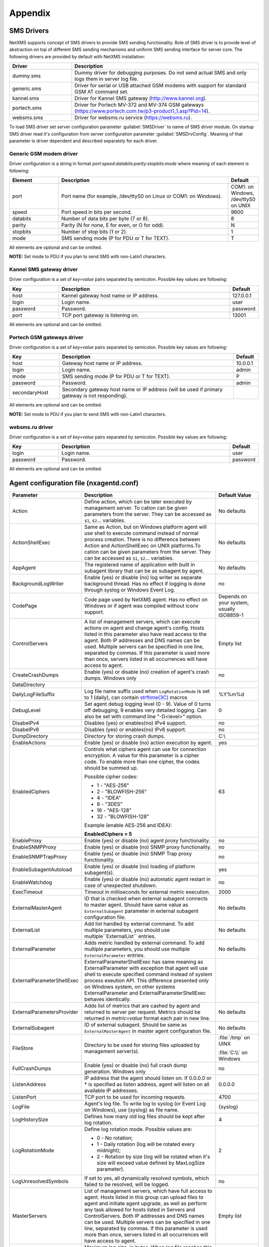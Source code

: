 ########
Appendix
########

.. _sms-drivers:

SMS Drivers
===========
NetXMS supports concept of SMS drivers to provide SMS sending functionality. Role of SMS driver 
is to provide level of abstraction on top of different SMS sending mechanisms and uniform SMS 
sending interface for server core. The following drivers are provided by default with NetXMS installation:

.. list-table::
   :widths: 25 75
   :header-rows: 1

   * - Driver
     - Description
   * - dummy.sms
     - Dummy driver for debugging purposes. Do not send actual SMS and only logs them in server log file.
   * - generic.sms
     - Driver for serial or USB attached GSM modems with support for standard GSM AT command set.
   * - kannel.sms
     - Driver for Kannel SMS gateway (`<http://www.kannel.org>`_).
   * - portech.sms
     - Driver for Portech MV-372 and MV-374 GSM gateways (`<https://www.portech.com.tw/p3-product1_1.asp?Pid=14>`_).
   * - websms.sms
     - Driver for websms.ru service (`<https://websms.ru>`_).

To load SMS driver set server configuration parameter :guilabel:`SMSDriver` to name of SMS driver module. On startup 
SMS driver read it's configuration from server configuration parameter :guilabel:`SMSDrvConfig`. Meaning of that 
parameter is driver dependent and described separately for each driver.

Generic GSM modem driver
------------------------

Driver configuration is a string in format *port*:*speed*:*databits*:*parity*:*stopbits*:*mode* where meaning of each element is following:

.. list-table::
   :widths: 20 70 10
   :header-rows: 1

   * - Element
     - Description
     - Default
   * - port 
     - Port name (for example, /dev/ttyS0 on Linux or COM1: on Windows).
     - COM1: on Windows, /dev/ttyS0 on UNIX
   * - speed    
     - Port speed in bits per second.   
     - 9600
   * - databits 
     - Number of data bits per byte (7 or 8).   
     - 8
   * - parity   
     - Parity (N for none, E for even, or O for odd).   
     - N
   * - stopbits 
     - Number of stop bits (1 or 2).    
     - 1
   * - mode 
     - SMS sending mode (P for PDU or T for TEXT).
     - T

All elements are optional and can be omitted.

**NOTE:** Set mode to PDU if you plan to send SMS with non-Latin1 characters.

Kannel SMS gateway driver
-------------------------

Driver configuration is a set of *key=value* pairs separated by semicolon. Possible key values are following:

.. list-table::
   :widths: 20 70 10
   :header-rows: 1

   * - Key
     - Description
     - Default
   * - host
     - Kannel gateway host name or IP address.
     - 127.0.0.1
   * - login
     - Login name.
     - user
   * - password
     - Password.
     - password
   * - port
     - TCP port gateway is listening on.
     - 13001

All elements are optional and can be omitted.

Portech GSM gateways driver
---------------------------

Driver configuration is a set of *key=value* pairs separated by semicolon. Possible key values are following:

.. list-table::
   :widths: 20 70 10
   :header-rows: 1
   
   * - Key
     - Description
     - Default
   * - host
     - Gateway host name or IP address.
     - 10.0.0.1
   * - login
     - Login name.
     - admin
   * - mode
     - SMS sending mode (P for PDU or T for TEXT).
     - P
   * - password
     - Password.
     - admin
   * - secondaryHost
     - Secondary gateway host name or IP address (will be used if primary gateway is not responding).
     -     

All elements are optional and can be omitted.

**NOTE:** Set mode to PDU if you plan to send SMS with non-Latin1 characters.

websms.ru driver
----------------

Driver configuration is a set of *key=value* pairs separated by semicolon. Possible key values are following:

.. list-table::
   :widths: 20 70 10
   :header-rows: 1
   
   * - Key
     - Description
     - Default
   * - login
     - Login name.
     - user
   * - password
     - Password.
     - password

All elements are optional and can be omitted.



.. _agent_configuration_file:

Agent configuration file (nxagentd.conf)
========================================

.. list-table:: 
   :widths: 15 50 15
   :header-rows: 1

   * - Parameter 
     - Description 
     - Default Value
   * - Action
     - Define action, which can be later executed by management server. To cation can 
       be given parameters from the server. They can be accessed as ``$1``, ``$2``... 
       variables.  
     - No defaults
   * - ActionShellExec
     - Same as Action, but on Windows platform agent will use shell to execute command 
       instead of normal process creation. There is no difference between Action and 
       ActionShellExec on UNIX platforms.To cation can be given parameters from the 
       server. They can be accessed as ``$1``, ``$2``... variables. 
     - No defaults
   * - AppAgent
     - The registered name of application with built in subagent library that can be as subagent by agent. 
     - No defaults
   * - BackgroundLogWriter
     - Enable (yes) or disable (no) log writer as separate background thread. Has no effect if logging is done through syslog or Windows Event Log.
     - no
   * - CodePage
     - Code page used by NetXMS agent. Has no effect on Windows or if agent was compiled without iconv support.
     - Depends on your system, usually ISO8859-1
   * - ControlServers
     - A list of management servers, which can execute actions on agent and change agent's config. Hosts listed in this parameter also have read access to the agent. Both IP addresses and DNS names can be used. Multiple servers can be specified in one line, separated by commas. If this parameter is used more than once, servers listed in all occurrences will have access to agent.
     - Empty list
   * - CreateCrashDumps
     - Enable (yes) or disable (no) creation of agent's crash dumps. Windows only
     - no
   * - DataDirectory
     - 
     - 
   * - DailyLogFileSuffix
     - Log file name suffix used when ``LogRotationMode`` is set to 1 (daily), can contain `strftime(3C) <http://www.unix.com/man-page/opensolaris/3c/strftime/>`_ macros
     - %Y%m%d
   * - DebugLevel
     - Set agent debug logging level (0 - 9).  Value of 0 turns off debugging, 9 enables very detailed logging.  Can also be set with command line "-D<level>" option.
     - 0
   * - DisabeIPv4
     - Disables (yes) or enables(no) IPv4 support.
     - no
   * - DisabeIPv6
     - Disables (yes) or enables(no) IPv6 support.
     - no
   * - DumpDirectory
     - Directory for storing crash dumps.
     - C:\\
   * - EnableActions
     - Enable (yes) or disable (no) action execution by agent.
     - yes
   * - EnabledCiphers
     - Controls what ciphers agent can use for connection encryption. A value for this parameter is a cipher code. To enable more than one cipher, the codes should be summed up.
       
       Possible cipher codes:
         
       - 1  - "AES-256" 
       - 2  - "BLOWFISH-256"
       - 4  - "IDEA"    
       - 8  - "3DES"    
       - 16 - "AES-128"
       - 32 - "BLOWFISH-128"
       
       Example (enable AES-256 and IDEA):
       
       **EnabledCiphers = 5**
     - 63
   * - EnableProxy
     - Enable (yes) or disable (no) agent proxy functionality.
     - no
   * - EnableSNMPProxy
     - Enable (yes) or disable (no) SNMP proxy functionality. 
     - no
   * - EnableSNMPTrapProxy
     - Enable (yes) or disable (no) SNMP Trap proxy functionality.  
     - no
   * - EnableSubagentAutoload
     - Enable (yes) or disable (no) loading of platform subagent(s).
     - yes
   * - EnableWatchdog
     - Enable (yes) or disable (no) automatic agent restart in case of unexpected shutdown.
     - no
   * - ExecTimeout
     - Timeout in milliseconds for external metric execution.
     - 2000
   * - ExternalMasterAgent
     - ID that is checked when external subagent connects to master agent. Should have same value as ``ExternalSubagent`` parameter in external subagent configuration file.  
     - No defaults
   * - ExternalList
     - Add list handled by external command. To add multiple parameters, you should use multiple``ExternalList`` entries.
     - No defaults
   * - ExternalParameter
     - Adds metric handled by external command. To add multiple parameters, you should use multiple ``ExternalParameter`` entries. 
     - No defaults
   * - ExternalParameterShellExec
     - ExternalParameterShellExec has same meaning as ExternalParameter with exception that 
       agent will use shell to execute specified command instead of system process exeution 
       API. This difference presented only on Windows system, on other systems 
       ExternalParameter and ExternalParameterShellExec behaves identically.
     - 
   * - ExternalParametersProvider
     - Adds list of metrics that are cashed by agent and returned to server per request. Metrics should be returned in *metric=value* format each pair in new line. 
     - No defaults
   * - ExternalSubagent
     - ID of external subagent. Should be same as ``ExternalMasterAgent`` in master agent configuration file. 
     - No defaults
   * - FileStore
     - Directory to be used for storing files uploaded by management server(s).
     - :file:`/tmp` on UINX
     
       :file:`C:\\` on Windows
   * - FullCrashDumps
     - Enable (yes) or disable (no) full crash dump generation. Windows only
     - no
   * - ListenAddress
     - IP address that the agent should listen on. If 0.0.0.0 or * is specified as listen address, agent will listen on all available IP addresses.
     - 0.0.0.0
   * - ListenPort
     - TCP port to be used for incoming requests.
     - 4700
   * - LogFile
     - Agent's log file. To write log to syslog (or Event Log on Windows), use {syslog} as file name.
     - {syslog}
   * - LogHistorySize
     - Defines how many old log files should be kept after log rotation.
     - 4
   * - LogRotationMode
     - Define log rotation mode.
       Possible values are:
         
       - 0  - No rotation;
       - 1  - Daily rotation (log will be rotated every midnight);
       - 2  - Rotation by size (log will be rotated when it's size will exceed value defined by MaxLogSize parameter).
       
     - 2
   * - LogUnresolvedSymbols
     - If set to yes, all dynamically resolved symbols, which failed to be resolved, will be logged.
     - no
   * - MasterServers
     - List of management servers, which have full access to agent. Hosts listed in this group can upload files to agent and initiate agent upgrade, as well as perform any task allowed for hosts listed in Servers and ControlServers. Both IP addresses and DNS names can be used. Multiple servers can be specified in one line, separated by commas. If this parameter is used more than once, servers listed in all occurrences will have access to agent.
     - Empty list
   * - MaxLogSize
     - Maximum log size, in bytes. When log file reaches this limit, log rotation occurs. Use 0 to disable log rotation.
     - 16777216
   * - MaxSessions
     - Maximum number of simultaneous communication sessions. Possible value can range from 2 to 1024.
     - 32
   * - PlatformSuffix
     - String to be added as suffix to the value of ``System.PlatformName`` parameter.
     - Empty string
   * - RequireAuthentication
     - If set to yes, a host connected to an agent has to provide correct shared secret before issuing any command.
     - no
   * - RequireEncryption
     - If set to yes, a host connected to an agent will be forced to use encryption, and if encryption is not supported by a remote host, the connection will be dropped. If an agent was compiled without encryption support, this parameter has no effect.
     - no
   * - Servers
     - A list of management servers, which have read access to this agent. Both IP addresses and DNS names can be used. Multiple servers can be specified in one line, separated by commas. If this parameter is used more than once, servers listed in all occurrences will have access to agent.
     - Empty list
   * - SessionIdleTimeout
     - Communication session idle timeout in seconds. If an agent will not receive any command from peer within the specified timeout, session will be closed.
     - 60
   * - SharedSecret
     - Agent's shared secret used for remote peer authentication. If ``RequireAuthentication`` set to no, this parameter has no effect.
     - admin
   * - EncryptedSharedSecret
     - Agent's shared secret used for remote peer authentication, encrypted using "nxencpasswd -a". If ``RequireAuthentication`` set to no, this parameter has no effect.
     - 
   * - SNMPTimeout
     - Timeout in milliseconds for SNMP requests sent by agent
     - 3000
   * - SNMPTrapListenAddress
     - Interface address which should be used by server to listen for incoming SNMP trap connections. Use value 0.0.0.0 or * to use all available interfaces.  
     - *
   * - SNMPTrapPort
     - Port that will be used to listen SNMP traps 
     - 162
   * - StartupDelay
     - Number of seconds that agent should wait on startup before start servicing requests. This parameter can be used to prevent false reports about missing processes or failed services just after monitored system startup.
     - 0
   * - SubAgent
     - Subagent to load. To load multiple subagents, you should use multiple SubAgent parameters. Subagents will be loaded in the same order as they appear in configuration file.
     - No defaults
   * - WaitForProcess
     - If specified, an agent will pause initialization until given process starts.
     - No defaults

.. note::
  All boolean parameters understand "Yes/No", "On/Off" and "True/False" values.

  
.. _server_configuration_file:

Server configuration file (netxmsd.conf)
========================================

.. list-table:: 
  :widths: 15 50 15
  :header-rows: 1
   
  * - Parameter 
    - Description 
    - Default Value
  * - CodePage
    - Code page used by NetXMS server. Has no effect on Windows or if server was compiled without iconv support.
    - Depends on your system, usually ISO8859-1
  * - CreateCrashDumps
    - Control creation of server's crash dumps. Possible values: yes or no. Has effect only on Windows platforms.
    - No
  * - DailyLogFileSuffix
    - Log file name suffix used when ``LogRotationMode`` is set to 1 (daily), can contain `strftime(3C) <http://www.unix.com/man-page/opensolaris/3c/strftime/>`_ macros
    - %Y%m%d
  * - DataDirectory
    - Directory where server looks for compiled MIB files, keep server encryption key, etc.
    - :file:`/var/netxms` or :file:`C:\\NetXMS\\var`
  * - DBDriver
    - Database driver to be used.
    - No default value
  * - DBEncryptedPassword
    - Hashed password, as produced by "nxencpass"
    - none
  * - DBDrvParams
    - Additional driver-specific parameters.
    - Empty string
  * - DBLogin
    - Database user name.
    - netxms
  * - DBName
    - Database name (not used by ODBC driver).
    - netxms_db
  * - DBPassword
    - Database user's password.
    - Empty password
  * - DBSchema
    - Schema name
    - not set
  * - DBServer
    - Database server (ODBC source name for ODBC driver).
    - localhost
  * - DebugLevel
    - Set server debug logging level (0 - 9).  Value of 0 turns off debugging, 9 enables very detailed logging.  Can also be set with command line ``-D <level>`` option.
    - 0
  * - DumpDirectory
    - Directory for storing crash dumps.
    - "/" or "C:\"
  * - FullCrashDumps
    - Write full crash dump instead of minidump (Windows only)
    - no
  * - LibraryDirectory
    - Defines location of library folder where drivers(ndd files) are stored. It's highly recommended not to use this parameter. 
    - 
  * - ListenAddress
    - Interface address which should be used by server to listen for incoming connections. Use value 0.0.0.0 or * to use all available interfaces.
    - 0.0.0.0
  * - LogFailedSQLQueries
    - Control logging of failed SQL queries. Possible values: yes or no.
    - yes
  * - LogFile
    - Server's log file. To write log to syslog (or Event Log on Windows), use {syslog} as file name.
    - {syslog}
  * - LogHistorySize
    - Number rotated files to keep, older will be discarded
    - 4
  * - LogRotationMode
    - Define log rotation mode.
      Possible values are:
         
      - 0  - No rotation;
      - 1  - Daily rotation (log will be rotated every midnight);
      - 2  - Rotation by size (log will be rotated when it's size will exceed value defined by MaxLogSize parameter).
      
    - 2
  * - MaxLogSize
    - Maximum log file size in bytes, used only if ``LogRotationMode`` is set to 2
    - 16777216
  * - Module
    - Additional server module to be loaded at server startup. To load multiple modules, add additional Module parameters.
    - No default value
  * - PerfDataStorageDriver
    - 
    - 
  * - ProcessAffinityMask
    - Sets a processor affinity mask for the netxmsd process (Windows only). A process affinity mask is a bit vector in which each bit represents a logical processor on which the threads of the process are allowed to run. See `this MSDN article <http://msdn.microsoft.com/en-us/library/windows/desktop/ms686223%28v=vs.85%29.aspx>`_ for more details.
    - 0xFFFFFFFF

.. note::
  All boolean parameters understand "Yes/No", "On/Off" and "True/False" values.
  

.. _server_configuration_parameters:

Server configuration parameters
===============================

.. list-table:: 
  :widths: 15 50 15 15
  :header-rows: 1
   
  * - Parameter 
    - Description 
    - Default Value
    - Require Restart
  * - ActiveDiscoveryInterval
    - Interval in seconds between active network discovery polls.
    - 7200
    - Yes
  * - ActiveNetworkDiscovery
    - Enable (1) or disable (0) active network discovery. 
      ***This setting is change by Network Discovery GUI***
    - 0
    - Yes
  * - AgentCommandTimeout
    - Timeout in milliseconds for commands sent to agent. If agent did not respond to command within given number of seconds, command considered as failed.
    - 2000
    - Yes
  * - AgentDefaultSharedSecret
    - 
    - 
    - 
  * - AgentUpgradeWaitTime
    - Maximum wait time in seconds for agent restart after upgrade. If agent cannot be contacted after this time period, upgrade process is considered as failed.
    - 600
    - No
  * - AlarmHistoryRetentionTime
    - A number of days the server keeps an alarm history in the database.
    - 180
    - No
  * - AlarmListDisplayLimit
    - 
    - 
    - 
  * - AllowDirectSMS
    - Allow (1) or disallow (0) sending of SMS via NetXMS server using nxsms utility.
    - 0
    - No
  * - AllowedCiphers
    - A bitmask for encryption algorithms allowed in the server(sum the values to allow multiple algorithms at once): 
        - 1 - AES256 
        - 2 - Blowfish
        - 4 - IDEA
        - 8 - 3DES
        - 16 - AES128  
    - 31
    - Yes
  * - AllowTrapVarbindsConversion
    - 
    - 1
    - Yes
  * - AnonymousFileAccess
    - 
    - 0
    - No
  * - ApplyDCIFromTemplateToDisabledDCI
    - Set to 1 to apply all DCIs from a template to the node, including disabled ones.
    - 0
    - Yes
  * - AuditLogRetentionTime
    - Retention time in days for the records in audit log. All records older than specified will be deleted by housekeeping process.
    - 90
    - No
  * - BeaconHosts
    - Comma-separated list of hosts to be used as beacons for checking NetXMS server network connectivity. Either DNS names or IP addresses can be used. This list is pinged by NetXMS server and if none of the hosts have responded, server considers that connection with network is lost and generates specific event.
    - 
    - Yes
  * - BeaconPollingInterval
    - Interval in milliseconds between beacon hosts polls.
    - 1000
    - Yes
  * - BeaconTimeout
    - Timeout in milliseconds to consider beacon host unreachable.
    - 1000
    - Yes
  * - BlockInactiveUserAccounts
    - 
    - 0
    - No
  * - CapabilityExpirationTime
    - 
    - 604800
    - No
  * - CheckTrustedNodes
    - Enable (1) or disable (0) checking of trusted nodes list for cross-node data collection (using Proxy Node DCI attribute).
    - 1
    - Yes
  * - ClientListenerPort
    - The server port for incoming client connections (such as management console).
    - 4701
    - Yes
  * - ConditionPollingInterval
    - Interval in seconds between polling (re-evaluating) of condition objects.
    - 60
    - Yes
  * - ConfigurationPollingInterval
    - Interval in seconds between configuration polls.
    - 3600
    - Yes
  * - ConnectionPoolBaseSize
    - A number of connections to the database created on the server startup.
    - 5
    - Yes
  * - ConnectionPoolCooldownTime
    - 
    - 300
    - Yes
  * - ConnectionPoolMaxSize
    - A maximum number of connections in the connection pool.
    - 20
    - Yes
  * - DBLockInfo
    - 
    - 
    - 
  * - DBLockPID
    - 
    - 
    - 
  * - DBLockStatus
    - 
    - 
    - 
  * - DataDirectory
    - Directory used by server to store additional data – MIB files, agent packages, etc. 
      
      .. deprecated:: 1.2-M1
    - Windows: :file:`\\var` under installation directory;
    
      UNIX: :file:`/share/netxms` under installation prefix.
    - Yes
  * - DefaultCommunityString
    - System-wide default SNMP community string.
    - public
    - No
  * - DefaultConsoleDateFormat
    - 
    - 
    - 
  * - DefaultConsoleShortTimeFormat
    - 
    - 
    - 
  * - DefaultConsoleTimeFormat
    - 
    - 
    - 
  * - DefaultDciPollingInterval
    - Default polling interval for newly created DCI (in seconds).
    - 60
    - No
  * - DefaultDciRetentionTime
    - Default retention time for newly created DCI (in days).
    - 60
    - No
  * - DefaultEncryptionPolicy
    - Set the default encryption policy for communications with agents: 0 - encryption disabled, 1 - allowed, 2 - preferred, 3 - required.
    - 1
    - Yes
  * - DefaultMapBackgroundColor
    - Default background color for new network map objects (as RGB value).
    - 0xffffff
    - No
  * - DeleteAlarmsOfDeletedObject
    - 
    - 
    - 
  * - DeleteEmptySubnets
    - Enable (1) or disable (0) automatic deletion of subnet objects without any nodes within. When enabled, empty subnets will be deleted by housekeeping process.
    - 1
    - Yes
  * - DeleteEventsOfDeletedObject
    - 
    - 
    - 
  * - DeleteUnreachableNodesPeriod
    - Delete nodes which were unreachable for a number of days specified by this parameter. If this parameter is set to 0 then unreachable nodes will never be deleted.
    - 0
    - Yes
  * - DiscoveryFilter
    - 
    - 
    - No
  * - DiscoveryFilterFlags
    - 3
    - 
    - No
  * - DiscoveryPollingInterval
    - Interval in seconds between passive network discovery polls.
    - 900
    - Yes
  * - EnableAdminInterface
    - 
    - 1
    - Yes
  * - EnableAgentRegistration
    - Enable (1) or disable (0) agents self-registration.
    - 1
    - No
  * - EnableAuditLog
    - Enable (1) or disable (0) audit log.
    - 1
    - Yes
  * - EnableCheckPointSNMP 
    - 
    -  
    - 
  * - EnableEventStormDetection 
    - 
    - 0 
    - Yes
  * - EnableISCListener 
    - Enable (1) or disable (0) Inter-Server Communications Listener. 
    - 0 
    - Yes
  * - EnableObjectTransactions 
    - 
    -  
    - 
  * - EnableMultipleDBConnections 
    - Enable (1) or disable (0) multiple database connections from the NetXMS server. This setting has no effect on SQLite databases. 
    - 1 
    - Yes
  * - EnableNXSLContainerFunctions 
    - Enable (1) or disable (0) server-side NXSL functions for container management (such as [[NXSL:CreateContainer|CreateContainer]], [[NXSL:RemoveContainer|RemoveContainer]], [[NXSL:BindObject|BindObject]], [[NXSL:UnbindObject|UnbindObject]]). 
    - 0 
    - Yes
  * - EnableSNMPTraps 
    - Enable (1) or disable (0) SNMP trap processing. A dedicated thread will be created if set to 1. 
    - 1 
    - Yes
  * - EnableSyslogDaemon 
    - Enable (1) or disable (0) receiving of syslog messages. 
    - 0 
    - Yes
  * - EnableTimedAlarmAck 
    - 
    -  
    - 
  * - EnableXMPPConnector 
    - 
    -  
    - 
  * - EnableZoning 
    - Enable (1) or disable (0) zoning support. 
    - 0 
    - Yes
  * - EscapeLocalCommands
    - 
    - 
    - 
  * - EventLogRetentionTime 
    - 
    - 90 
    - No
  * - EventStormDuration 
    - 
    - 15 
    - Yes
  * - EventStormEventsPerSecond 
    - 
    - 100 
    - Yes
  * - ExtendedLogQueryAccessControl 
    - Enable (1) or disable (0) extended access control in log queries. When enabled, server will check user's access to objects and only select those log records where user has read access to related object. Please note that enabling this option can cause slow and inefficient SQL queries depending on number of objects and actual access right assignment. 
    - 0 
    - No 
  * - ExternalAuditFacility 
    - Syslog facility to be used in audit log records sent to external server. 
    - 13 
    - Yes
  * - ExternalAuditPort 
    - UDP port of external syslog server to send audit records to. 
    - 514 
    - Yes
  * - ExternalAuditServer 
    - External syslog server to send audit records to. If set to ''none'', external audit logging is disabled. 
    - none 
    - Yes
  * - ExternalAuditSeverity 
    - Syslog severity to be used in audit log records sent to external server. 
    - 5 
    - Yes
  * - ExternalAuditTag 
    - Syslog tag to be used in audit log records sent to external server. 
    - netxmsd-audit 
    - Yes
  * - FirstFreeObjectId
    - 
    - 
    - 
  * - FixedStatusValue 
    - 
    - 0 
    - Yes
  * - HelpDeskLink
    - 
    - 
    - 
  * - HouseKeepingInterval 
    - Interval of housekeeper'a running (in seconds). Housekeeper deletes old log lines, old DCI data, cleans removed objects and does VACUUM for PostgreSQL. 
    - 3600 
    - Yes
  * - IcmpPingSize 
    - Size of ICMP packets (in bytes, excluding IP header size) used for status polls. 
    - 46 
    - Yes
  * - IcmpPingTimeout 
    - Timeout for ICMP ping used for status polls (in milliseconds). 
    - 1500 
    - Yes
  * - InternalCA 
    - Enable (1) or disable (0) internal certificate authority. 
    - 0 
    - Yes
  * - IntruderLockoutThreshold 
    - 
    - 0 
    - No
  * - IntruderLockoutTime 
    - 
    - 30 
    - No
  * - JobHistoryRetentionTime 
    - 
    - 90 
    - No
  * - KeepAliveInterval 
    - Interval in seconds between sending keep alive packets to connected clients.
    - 60 
    - Yes
  * - LdapGroupClass
    - 
    - 
    - 
  * - LdapConnectionString
    - 
    - 
    - 
  * - LdapMappingDescription
    - 
    - 
    - 
  * - LdapMappingFullName
    - 
    - 
    - 
  * - LdapMappingName
    - 
    - 
    - 
  * - LdapPageSize
    - 
    - 
    - 
  * - LdapSearchBase
    - 
    - 
    - 
  * - LdapSearchFilter
    - 
    - 
    - 
  * - LdapSyncInterval
    - 
    - 
    - 
  * - LdapSyncUser
    - 
    - 
    - 
  * - LdapSyncUserPassword
    - 
    - 
    - 
  * - LdapUserClass
    - 
    - 
    - 
  * - LdapUserDeleteAction
    - 
    - 
    - 
  * - LockTimeout 
    - ''Unused?'' 
    - 60000 
    - Yes
  * - LogAllSNMPTraps 
    - 
    - 0 
    - Yes
  * - MailEncoding 
    - Encoding for mails generated by NetXMS server. 
    - iso-8859-1 
    - No
  * - MailBase64Subjects 
    - Encode email subjects using base64. Encoding enabled if non-zero 
    - 0 
    - No
  * - MaxActiveUploadJobs 
    - 
    - 10 
    - Yes
  * - MinPasswordLength 
    - Default minimum password length for a NetXMS user. The default applied only if per-user setting is not defined. 
    - 0 
    - No
  * - MinViewRefreshInterval
    - 
    - 
    - 
  * - MobileDeviceListenerPort 
    - 
    -  
    - 
  * - NumberOfBusinessServicePollers 
    - A number of threads responsible for business service (SLA) monitoring. 
    - 10 
    - Yes
  * - NumberOfConditionPollers 
    - A number of threads responsible for condition polling. 
    - 10 
    - Yes
  * - NumberOfConfigurationPollers 
    - A number of threads responsible for configuration polling. 
    - 10 
    - Yes
  * - NumberOfDatabaseWriters 
    - The number of threads used to perform delayed writes to database. 
    - 1 
    - Yes
  * - NumberOfDataCollectors 
    - The number of threads used for data collection. 
    - 25 
    - Yes
  * - NumberOfDiscoveryPollers 
    - A number of threads responsible for network discovery polling. 
    - 1 
    - Yes
  * - NumberOfRoutingTablePollers 
    - The number of threads used for polling routing tables on monitored nodes. If you have a really large number of monitored nodes (more than 1000), or if you have decreased routing table update interval, you may need to increase this parameter. 
    - 10 
    - Yes
  * - NumberOfStatusPollers 
    - The number of threads used for status polling. Since accurate status polling is sensitive for normal system operation, it is highly recommended to have this parameter set to approximately 1/10 of the number of monitored nodes. 
    - 25 
    - Yes
  * - NumberOfTopologyPollers 
    - The number of threads used for collecting network topology information. 
    - 10 
    - Yes
  * - NumberOfTopologyTablePollers
    - 
    - 
    - 
  * - NumberOfUpgradeThreads 
    - The number of threads used to perform agent upgrades (i.e. maximum number of parallel upgrades). 
    - 10 
    - No
  * - PasswordComplexity 
    - Set of flags to enforce password complexity (see [[UM::User_Management#Password_Policy|Password Policy]] for more details). 
    - 0 
    - No
  * - PasswordExpiration 
    - Password expiration time in days. If set to 0, password expiration is disabled. 
    - 0 
    - No
  * - PasswordHistoryLength 
    - Number of previous passwords to keep. Users are not allowed to set password if it matches one from previous passwords list. 
    - 0 
    - No
  * - PollCountForStatusChange 
    - The number of consecutive unsuccessful polls required to declare interface as down. 
    - 1 
    - Yes
  * - ProcessTrapsFromUnmanagedNodes 
    - Enable (1) or disable (0) processing of SNMP traps received from node which is in unmanaged state. 
    - 0 
    - Yes
  * - RADIUSNumRetries 
    - The number of retries for RADIUS authentication. 
    - 5 
    - No
  * - RADIUSPort 
    - Port number used for connection to primary RADIUS server. 
    - 1645 
    - No
  * - RADIUSSecondaryPort 
    - Port number used for connection to secondary RADIUS server. 
    - 1645 
    - No
  * - RADIUSSecondarySecret 
    - Shared secret used for communication with secondary RADIUS server. 
    - netxms 
    - No
  * - RADIUSSecondaryServer 
    - Host name or IP address of secondary RADIUS server. 
    - none 
    - No
  * - RADIUSSecret 
    - Shared secret used for communication with primary RADIUS server. 
    - netxms 
    - No
  * - RADIUSServer 
    - Host name or IP address of primary RADIUS server. 
    - none 
    - No
  * - RADIUSTimeout 
    - Timeout in seconds for requests to RADIUS server 
    - 3 
    - No
  * - ReceiveForwardedEvents 
    - Enable (1) or disable (0) reception of events forwarded by another NetXMS server. Please note that for external event reception ISC listener should be enabled as well. 
    - 0 
    - No
  * - ResolveDNSToIPOnStatusPoll
    - 
    - 
    - 
  * - ResolveNodeNames 
    - 
    - 1 
    - No
  * - RoutingTableUpdateInterval 
    - Interval in seconds between reading routing table from node. 
    - 300 
    - Yes
  * - RunNetworkDiscovery 
    - Enable (1) or disable (0) automatic network discovery process.
      ***This setting is change by Network Discovery GUI*** 
    - 0 
    - Yes
  * - ServerID
    - 
    - 
    - 
  * - SMSDriver 
    - Mobile phone driver to be used for sending SMS. 
    - <none> 
    - Yes
  * - SMSDrvConfig 
    - SMS driver parameters. For ''generic'' driver, it should be the name of COM port device. 
    - 
    - Yes
  * - SMTPFromAddr 
    - An address used for sending mail from. 
    - netxms@localhost
    - No
  * - SMTPFromName 
    - A name used for sending mail. 
    - NetXMS Server 
    - No
  * - SMTPPort 
    - TCP port for SMTP server. 
    - 25 
    - No
  * - SMTPRetryCount 
    - Number of retries for sending mail. 
    - 1 
    - No
  * - SMTPServer 
    - An SMTP server used for sending mail. 
    - localhost 
    - No
  * - SNMPRequestTimeout 
    - Timeout in milliseconds for SNMP requests sent by NetXMS server. 
    - 2000 
    - Yes
  * - SNMPTrapLogRetentionTime
    - 
    - 
    - 
  * - SNMPTrapPort
    - 
    - 
    - 
  * - SlmPollingInterval 
    - Interval in seconds between business service polls. 
    - 60 
    - Yes
  * - StatusCalculationAlgorithm 
    - 
    - 1 
    - Yes
  * - StatusPollingInterval 
    - Interval in seconds between status polls. 
    - 60 
    - Yes
  * - StatusPropagationAlgorithm
    - Algorithm for status propagation (how object's status affects its child object statuses). Possible values are: 
        - 0 - Default
        - 1 - Unchanged
        - 2 - Fixed
        - 3 - Relative
        - 4 - Translated
    - 1
    - Yes
  * - StatusShift
    - 
    - 0
    - Yes
  * - StatusSingleThreshold
    - 
    - 75
    - Yes
  * - StatusThresholds
    - 
    - 503C2814
    - Yes
  * - StatusTranslation
    - 
    - 01020304
    - Yes
  * - StrictAlarmStatusFlow
    - 
    - 
    - 
  * - SyncInterval
    - Interval in seconds between writing object changes to the database.
    - 60
    - Yes
  * - SyncNodeNamesWithDNS
    - Enable (1) or disable (0) synchronization of node names with DNS on each configuration poll.
    - 0
    - No
  * - SyslogListenPort
    - UDP port used by built-in syslog server.
    - 514
    - Yes
  * - SyslogNodeMatchingPolicy
    - Node matching policy for built-in syslog daemon. Possible values are:
        - 0 - syslog message source IP address then hostname
        - 1 - hostname then syslog message source IP address
    - 0
    - Yes
  * - SyslogRetentionTime
    - Retention time in days for records in syslog. All records older than specified will be deleted by housekeeping process.
    - 90
    - No
  * - ThresholdRepeatInterval
    - System-wide interval in seconds for resending threshold violation events. Value of 0 disables event resending.
    - 0
    - Yes
  * - TileServerURL
    - 
    - http://tile.openstreetmap.org/
    - No
  * - TopologyDiscoveryRadius
    - 
    - 3
    - No
  * - TopologyExpirationTime
    - 
    - 900
    - No
  * - TopologyPollingInterval
    - 
    - 1800
    - Yes
  * - UseDNSNameForDiscoveredNodes
    - Enable (1) or disable (0) use of DNS name instead of IP address as primary name for newly discovered nodes. If enabled, server will do back resolve of IP address, and then resolve obtained name back to IP address. Only if this IP address will match the original one, DNS name will be used.
    - 0
    - No
  * - UseFQDNForNodeNames
    - Enable (1) or disable (0) use of fully qualified domain names as primary names for newly discovered nodes.
    - 1
    - Yes
  * - UseIfXTable
    - Enable (1) or disable (0) use of SNMP ifXTable instead of ifTable for interface configuration polling.
    - 1
    - No
  * - UseInterfaceAliases
    - Control usage of interface aliases (or descriptions). Possible values are:
        - 0 - Don’t use aliases;
        - 1 - Use aliases instead of names, when possible;
        - 2 - Concatenate alias and name to form interface object name.
        - 3 - Concatenate name and alias to form interface object name.
    - 0
    - No
  * - UseSNMPTrapsForDiscovery
    - 
    - 
    - 
  * - WindowsConsoleUpgradeURL
    - URL pointing to the actual version of NetXMS Console for Windows. Console application will try to download new version from this URL, if it detects that upgrade is needed. You can use %version % macro inside the URL to insert actual server version.
    - http://www.netxms.org/download/netxms-%version%.exe
    - No
  * - XMPPLogin
    - 
    - 
    - 
  * - XMPPPassword
    - 
    - 
    - 
  * - XMPPPort
    - 
    - 
    - 
  * - XMPPServer
    - 
    - 
    - 
    

Bundled Subagents
=================

.. _command_line_tools:

Command line tools
==================

NetXMS provide some additional command line tools. Each tool serves its own purpose.

DB Manager
----------
   
This is tool used to make manipulations with NetXMS database. 
  ::

   Usage: nxdbmgr [<options>] <command>


Valid commands are:

.. list-table:: 
   :widths: 50 150
   
   * - batch <file>
     - Run SQL batch file
   * - check
     - Check database for errors
   * - export <file>
     - Export database to file
   * - get <name> 
     - Get value of server configuration variable
   * - import <file> 
     - Import database from file
   * - init <file>
     - Initialize database
   * - migrate <source>
     - Migrate database from given source
   * - resetadmin
     - Unlock user "admin" and reset password to default ("netxms")
   * - set <name> <value>
     - Set value of server configuration variable
   * - unlock
     - Forced database unlock
   * - upgrade
     - Upgrade database to new version
   
   
Valid options are:

+---------------+--------------------------------------------------------------------+
| -c <config>   |Use alternate configuration file. Default is {search}               |
+---------------+--------------------------------------------------------------------+ 
| -d            |Check collected data (may take very long time).                     |  
+---------------+--------------------------------------------------------------------+
| -D            |Migrate only collected data.                                        |
+---------------+--------------------------------------------------------------------+
| -f            |Force repair - do not ask for confirmation.                         |
+---------------+--------------------------------------------------------------------+
| -h            |Display help and exit.                                              |
+---------------+--------------------------------------------------------------------+
| -I            |MySQL only - specify TYPE=InnoDB for new tables.                    |
+---------------+--------------------------------------------------------------------+
| -M            |MySQL only - specify TYPE=MyISAM for new tables.                    |
+---------------+--------------------------------------------------------------------+
| -N            |Do not replace existing configuration value ("set" command only).   |
+---------------+--------------------------------------------------------------------+  
| -q            |Quiet mode (don't show startup banner).                             |
+---------------+--------------------------------------------------------------------+
| -s            |Skip collected data during migration.                               |
+---------------+--------------------------------------------------------------------+
| -t            |Enable trace mode (show executed SQL queries).                      |
+---------------+--------------------------------------------------------------------+ 
| -v            |Display version and exit.                                           |
+---------------+--------------------------------------------------------------------+
| -X            |Ignore SQL errors when upgrading (USE WITH CAUTION!!!)              |
+---------------+--------------------------------------------------------------------+
   
Database initialization
~~~~~~~~~~~~~~~~~~~~~~~
  ::

   nxdbmgr init initialization.file

Is used to initialize first time database. Database and user should already exist. 
Credentials of connection are taken from server configuration file. 


Database migration
~~~~~~~~~~~~~~~~~~
  ::
 
   nxdbmgr migrate old.configuration.file

Is used to migrate NetXMS database between different database management system from NetXMS 
supported list. 

While migration nxdbmgr should use new configuration file(with new DB credentials) and as 
a parameter should be given the old configuration file. 

In best practises of migration is to do database check with command "nxdbmgr check".


nxaction
--------
   
nxadm
-----
   
   
nxalarm 
-------
   
nxap 
----
   
   
nxappget
--------


.. _nxapush-label:

nxapush
-------
This tool has same usage as nxpush, but it sends data throught local agent. 

When new version of NetXMS is released - version of server protocol is 
changed. Change of version affects on server comunication with other tools 
like nxpush. So after each server update nxpush tool also should be updated. 
In case of usage nxapush - only agent should be updated as this tool uses agent
protocol to send data. 
   
nxdevcfg
--------


.. _nxencpasswd-tools-label:
   
nxencpasswd  
-----------

This tool can be used to encrypt passwords stored 
in server and agent configuration files. 

nxevent  
-------

This tool can be used to push events to NetXMS server. 
   
nxget  
-----

This tool can be used to get agent :term:`Metric` from node. 
   
nxmibc  
------

   
.. _nxpush-label:
   
nxpush
------
nxpush is a tool that allows to push DCI daca from command line.  

There are different options how this tool can be used:
 - with help of this tool data collected with different monitoring system 
   can be pushed also to netxms
 - can be used on nodes where agent can not be installed(not the case for nxapush)
 - can be used on nodes behind NAT with no port forwarding option

Usage: ./nxapush [OPTIONS] [@batch_file] [values]
  
Options:

+--------------+-----------------------------------------------+
|-h            | Display this help message.                    |
+--------------+-----------------------------------------------+
|-o <id>       |Push data on behalf of object with given id.   |
+--------------+-----------------------------------------------+
|-q            |Suppress all messages.                         |
+--------------+-----------------------------------------------+
|-v            |Enable verbose messages. Add twice for debug   |
+--------------+-----------------------------------------------+
|-V            |Display version information.                   |
+--------------+-----------------------------------------------+

Notes:
  * Values should be given in the following format:
    dci=value
    where dci can be specified by it's name
  * Name of batch file cannot contain character = (equality sign)

Examples:
  Push two values:

  .. code-block:: shell

      nxapush PushParam1=1 PushParam2=4

  Push values from file:

  .. code-block:: shell

      nxapush @file

Required server configurations are described there: :ref:`dci-push-parameters-label`
   
nxscript  
--------
   
nxsms  
-----
   
nxsnmpget  
---------

This tool can be used to get :term:`SNMP` :term:`Metric` from node. 
   
nxsnmpset 
---------
   
nxsnmpwalk  
----------
   
nxupload
--------

.. _list-of-supported-metrics:

List of supported metrics
=========================

In this chapter will be described  Agent and OS Subagent provided metrics. 

Agent.AcceptedConnections
-------------------------

Data type: Unsigned Integer

Supported Platforms: Windows, Linux, Solaris, AIX, HP-UX, FreeBSD, NetBSD, OpenBSD, NetWare

Cumulative counter of connections accepted by agent


Agent.AcceptErrors
------------------

Data type: Unsigned Integer

Supported Platforms: Windows, Linux, Solaris, AIX, HP-UX, FreeBSD, NetBSD, OpenBSD, NetWare

Cumulative counter of agent's accept() system call errors


Agent.ActiveConnections
-----------------------

Data type: Unsigned Integer

Supported Platforms: Windows, Linux, Solaris, AIX, HP-UX, FreeBSD, NetBSD, OpenBSD, NetWare

Number of active connections to agent

Agent.AuthenticationFailures
----------------------------

Data type: Unsigned Integer

Supported Platforms: Windows, Linux, Solaris, AIX, HP-UX, FreeBSD, NetBSD, OpenBSD, NetWare

Cumulative counter of failed AUTH commands (due to invalid secret)

Agent.ConfigurationServer
-------------------------

Data type: String

Supported Platforms: Windows, Linux, Solaris, AIX, HP-UX, FreeBSD, NetBSD, OpenBSD, NetWare

Configuration server address set on agent startup. 

Agent.FailedRequests
--------------------

Data type: Unsigned Integer

Supported Platforms: Windows, Linux, Solaris, AIX, HP-UX, FreeBSD, NetBSD, OpenBSD, NetWare

Cumulative counter of requests with errors in processing (others than unsupported parameters)


Agent.GeneratedTraps
--------------------

Data type: Unsigned Integer 64-bit

Supported Platforms: Windows, Linux, Solaris, AIX, HP-UX, FreeBSD, NetBSD, OpenBSD, NetWare

Nuber of traps generated by agent


Agent.IsSubagentLoaded(*)
-------------------------

Data type: Integer

Supported Platforms: Windows, Linux, Solaris, AIX, HP-UX, FreeBSD, NetBSD, OpenBSD, NetWare

Check if given subagent is loaded. 


Agent.LastTrapTime
------------------

Data type: Unsigned Integer 64-bit

Supported Platforms: Windows, Linux, Solaris, AIX, HP-UX, FreeBSD, NetBSD, OpenBSD, NetWare

Timestamp of last generated trap


Agent.ProcessedRequests
-----------------------

Data type: Unsigned Integer

Supported Platforms: Windows, Linux, Solaris, AIX, HP-UX, FreeBSD, NetBSD, OpenBSD, NetWare

Cumulative counter of successfully processed requests


Agent.Registrar
---------------

Data type: String

Supported Platforms: Windows, Linux, Solaris, AIX, HP-UX, FreeBSD, NetBSD, OpenBSD, NetWare

Registrar server address set on agent startup


Agent.RejectedConnections
-------------------------

Data type: Unsigned Integer

Supported Platforms: Windows, Linux, Solaris, AIX, HP-UX, FreeBSD, NetBSD, OpenBSD, NetWare

Cumulative counter of connections rejected due to authentication failure


Agent.SentTraps
---------------

Data type: Unsigned Integer 64-bit

Supported Platforms: Windows, Linux, Solaris, AIX, HP-UX, FreeBSD, NetBSD, OpenBSD, NetWare

Number of traps successfully sent to server


Agent.SourcePackageSupport
--------------------------

Data type: Integer

Supported Platforms: Windows, Linux, Solaris, AIX, HP-UX, FreeBSD, NetBSD, OpenBSD, NetWare

Non-zero if system is capable of building agent from source


Agent.SupportedCiphers
----------------------

Data type: String

Supported Platforms: Windows, Linux, Solaris, AIX, HP-UX, FreeBSD, NetBSD, OpenBSD, NetWare

List of ciphers supported by agent


Agent.TimedOutRequests
----------------------

Data type: Unsigned Integer

Supported Platforms: Windows, Linux, Solaris, AIX, HP-UX, FreeBSD, NetBSD, OpenBSD, NetWare

Cumulative counter of timed out requests


Agent.UnsupportedRequests
-------------------------

Data type: Unsigned Integer

Supported Platforms: Windows, Linux, Solaris, AIX, HP-UX, FreeBSD, NetBSD, OpenBSD, NetWare

Cumulative counter of requests for unsupported parameters


Agent.Uptime
------------

Data type: Unsigned Integer

Supported Platforms: Windows, Linux, Solaris, AIX, HP-UX, FreeBSD, NetBSD, OpenBSD, NetWare

Number of seconds since agentks start


Agent.Version
-------------

Data type: String

Supported Platforms: Windows, Linux, Solaris, AIX, HP-UX, FreeBSD, NetBSD, OpenBSD, NetWare

Agent's version


File.Count(*)
-------------

Data type: Unsigned Integer 

Supported Platforms: Windows, Linux, Solaris, AIX, HP-UX, FreeBSD, NetBSD, OpenBSD, NetWare

Parameters: 
  1. Path is the only mandatory argument. It specifies base directory for search.
  2. Pattern - If pattern is given, only files whose names matched against it will be counted.
  3. Recursive determines if agent should count files in subdirectories. To enable recursion, use values ``1`` or ``true``.

Number of files in directory


File.Hash.CRC32(*)
------------------

Data type: Unsigned Integer

Supported Platforms: Windows, Linux, Solaris, AIX, HP-UX, FreeBSD, NetBSD, OpenBSD, NetWare

Parameters: 
  1. Path - it specifies path to file

CRC32 hash of given file


File.Hash.MD5(*)
----------------

Data type: String

Supported Platforms: Windows, Linux, Solaris, AIX, HP-UX, FreeBSD, NetBSD, OpenBSD, NetWare

Parameters: 
  1. Path - it specifies path to file

MD5 hash of given file


File.Hash.SHA1(*)
-----------------

Data type: String

Supported Platforms: Windows, Linux, Solaris, AIX, HP-UX, FreeBSD, NetBSD, OpenBSD, NetWare

Parameters: 
  1. Path - it specifies path to file

SHA1 hash of given file


File.Size(*)
------------

Data type: Unsigned Integer 64-bit

Supported Platforms: Windows, Linux, Solaris, AIX, HP-UX, FreeBSD, NetBSD, OpenBSD, NetWare

Parameters: 
  1. Path is the only mandatory argument. It specifies either single file or base directory for calculation.
  2. If pattern is given, only files whose names matched against it will be counted.
  3. Recursive determines if agent should count files in subdirectories. To enable recursion, use values ``1`` or ``true``.

Size in bytes of single file or all files in given directory.


File.Time.Access(*)
-------------------

Data type: Unsigned Integer 64-bit

Supported Platforms: Windows, Linux, Solaris, AIX, HP-UX, FreeBSD, NetBSD, OpenBSD, NetWare

Parameters: 
  1. Path - it specifies path to file

File's last access time in seconds since epoch (1 Jan 1970 00:00:00 UTC)


File.Time.Change(*)
-------------------

Data type: Unsigned Integer 64-bit

Supported Platforms: Windows, Linux, Solaris, AIX, HP-UX, FreeBSD, NetBSD, OpenBSD, NetWare

Parameters: 
  1. Path - it specifies path to file

File's last status change time in seconds since epoch (1 Jan 1970 00:00:00 UTC)


File.Time.Modify(*)
-------------------

Data type: Unsigned Integer 64-bit

Supported Platforms: Windows, Linux, Solaris, AIX, HP-UX, FreeBSD, NetBSD, OpenBSD, NetWare

Parameters: 
  1. Path - it specifies path to file

File's last modification time in seconds since epoch (1 Jan 1970 00:00:00 UTC)


FileSystem.Avail(*)
-------------------

Data type: Unsigned Integer 64-bit

Supported Platforms: Linux, Solaris, AIX, HP-UX, FreeBSD, NetBSD, OpenBSD

Available space on file system in bytes


FileSystem.AvailPerc(*)
-----------------------

Data type: Float

Supported Platforms: Linux, Solaris, AIX, HP-UX, FreeBSD, NetBSD, OpenBSD

Percentage of available space on file system


FileSystem.Free(*)
------------------

Data type: Unsigned Integer 64-bit

Supported Platforms: Windows, Linux, Solaris, AIX, HP-UX, FreeBSD, NetBSD, OpenBSD, NetWare

Free space on file system in bytes


FileSystem.FreePerc(*)
----------------------

Data type: Float

Supported Platforms: Windows, Linux, Solaris, AIX, HP-UX, FreeBSD, NetBSD, OpenBSD, NetWare

Percentage of free space on file system


FileSystem.Total(*)
-------------------

Data type: Unsigned Integer 64-bit

Supported Platforms: Windows, Linux, Solaris, AIX, HP-UX, FreeBSD, NetBSD, OpenBSD, NetWare

Total number of bytes on file system


FileSystem.Type(*)
-------------------

Data type: String

Supported Platforms: Windows, Linux, Solaris, AIX, HP-UX, FreeBSD, NetBSD, OpenBSD, NetWare

Type of file system


FileSystem.Used(*)
------------------

Data type: Unsigned Integer 64-bit

Supported Platforms: Windows, Linux, Solaris, AIX, HP-UX, FreeBSD, NetBSD, OpenBSD, NetWare

Used space on file system in bytes


FileSystem.UsedPerc(*)
----------------------

Data type: Float

Supported Platforms: Windows, Linux, Solaris, AIX, HP-UX, FreeBSD, NetBSD, OpenBSD, NetWare

Percentage of used space on file system


Net.Interface.AdminStatus(*)
----------------------------

Data type: Integer

Supported Platforms: Windows, Linux, Solaris, AIX, HP-UX, FreeBSD, NetBSD, OpenBSD

Parameters: 
  1. Interface name or interface index. Index can be obtained form ``Net.InterfaceList`` list. 

Network interface administrative status (1 = enabled, 2 = disabled, 3 = testing)


Net.Interface.BytesIn(*)
------------------------

Data type: Unsigned Integer 64-bit

Supported Platforms: Windows, Linux, Solaris, AIX, HP-UX, FreeBSD, NetBSD, OpenBSD

Parameters: 
  1. Interface name or interface index. Index can be obtained form ``Net.InterfaceList`` list. 

Number of input bytes on interface 


Net.Interface.BytesOut(*)
-------------------------

Data type: Unsigned Integer 64-bit

Supported Platforms: Windows, Linux, Solaris, AIX, HP-UX, FreeBSD, NetBSD, OpenBSD

Parameters: 
  1. Interface name or interface index. Index can be obtained form ``Net.InterfaceList`` list. 

Number of output bytes on interface 


Net.Interface.Description(*)
----------------------------

Data type: String

Supported Platforms: Windows, Linux, Solaris, AIX, HP-UX

Parameters: 
  1. Interface name or interface index. Index can be obtained form ``Net.InterfaceList`` list. 

Description of interface


Net.Interface.InErrors(*)
-------------------------

Data type: Unsigned Integer

Supported Platforms: Windows, Linux, Solaris, AIX, HP-UX, FreeBSD, NetBSD, OpenBSD

Parameters: 
  1. Interface name or interface index. Index can be obtained form ``Net.InterfaceList`` list. 

Number of input errors on interface


Net.Interface.Link(*)
---------------------

Data type: Integer

Supported Platforms: Windows, Linux, Solaris, AIX, HP-UX, FreeBSD, NetBSD, OpenBSD

Parameters: 
  1. Interface name or interface index. Index can be obtained form ``Net.InterfaceList`` list. 

Link status of interface


Net.Interface.MTU(*)
--------------------

Data type: Integer

Supported Platforms: Windows, AIX, HP-UX

Parameters: 
  1. Interface name or interface index. Index can be obtained form ``Net.InterfaceList`` list. 


Net.Interface.OperStatus(*)
---------------------------

Data type: Integer

Supported Platforms: Windows, Linux, Solaris, HP-UX, FreeBSD, NetBSD, OpenBSD

Parameters: 
  1. Interface name or interface index. Index can be obtained form ``Net.InterfaceList`` list. 

Network interface operational status (0 = down, 1 = up)


Net.Interface.OutErrors(*)
--------------------------

Data type: Unsigned Integer

Supported Platforms: Windows, Linux, Solaris, AIX, HP-UX, FreeBSD, NetBSD, OpenBSD

Parameters: 
  1. Interface name or interface index. Index can be obtained form ``Net.InterfaceList`` list. 

Number of output errors on interface


Net.Interface.PacketsIn(*)
--------------------------

Data type: UInt32

Supported Platforms: Windows, Linux, Solaris, AIX, HP-UX, FreeBSD, NetBSD, OpenBSD

Parameters: 
  1. Interface name or interface index. Index can be obtained form ``Net.InterfaceList`` list. 

Number of input packets on interface


Net.Interface.PacketsOut(*)
---------------------------

Data type: UInt32

Supported Platforms: Windows, Linux, Solaris, AIX, HP-UX, FreeBSD, NetBSD, OpenBSD

Parameters: 
  1. Interface name or interface index. Index can be obtained form ``Net.InterfaceList`` list. 

Number of output packets on interface


Net.Interface.Speed(*)
----------------------

Data type: UInt32

Supported Platforms: Windows, Solaris, AIX, HP-UX

Parameters: 
  1. Interface name or interface index. Index can be obtained form ``Net.InterfaceList`` list. 


Net.IP.Forwarding
-----------------

Data type: Int32

Supported Platforms: Windows, Linux, HP-UX, FreeBSD, NetBSD, OpenBSD

IP forwarding status (1 = forwarding, 0 = not forwarding)


Net.IP6.Forwarding
------------------

Data type: Int32

Supported Platforms: Linux, HP-UX, FreeBSD, NetBSD, OpenBSD

IPv6 forwarding status (1 = forwarding, 0 = not forwarding)


Net.IP.NextHop(*)
-----------------

Data type: String

Supported Platforms: 

Next hop for given destination address accoring to host's routing table


Net.RemoteShareStatus(*)
------------------------

Data type: Int32

Supported Platforms: Windows

Parameters: 
  1. Correct UNC path
  2. Domain
  3. Login
  4. Password

Status of remote shared resource


Net.RemoteShareStatusText(*)
----------------------------

Data type: String

Supported Platforms: Windows

Parameters: 
  1. Correct UNC path
  2. Domain
  3. Login
  4. Password

Status of remote shared resource as text


Net.Resolver.AddressByName(*)
-----------------------------

Data type: String

Supported Platforms: Linux

Resolver: address for interface name


Net.Resolver.NameByAddress(*)
-----------------------------

Data type: String

Supported Platforms: Linux

Resolver: name for interface address


PDH.CounterValue(*)
-------------------

Data type: UInt32

Supported Platforms: Windows

Parameters: 
  1. Counter path. It should start with single backslash character and not include 
     machine name.
  2. Optional second argument specifies if counter requires two samples to calculate 
     value (typical example of such counters is CPU utilization). Two samples will be 
     taken if ts set to 1. 

Current value of given PDH counter. 


PDH.Version
-----------

Data type: UInt32

Supported Platforms: Windows

Version of PDH.DLL (as returned by PdhGetDllVersion() call).


Process.Count(*)
----------------

Data type: UInt32

Supported Platforms: Windows, Linux, Solaris, AIX, HP-UX, FreeBSD, NetBSD, OpenBSD

Parameters: 
  1. Process name

Number of processes with given name


Process.CountEx(*)
------------------

Data type: UInt32

Supported Platforms: Windows, Linux, Solaris, FreeBSD, NetBSD

Parameters: 
  1. Process name
  2. Optional parameter that accepts process's command line regular expression, that 
     should match cmd argument. If not set it means "match any".
  3. Optional parameter that accepts process's main window title regular expression, 
     that should match wnd argument. If not set it means "match any". Process's window 
     title can be checked only on Windows platform.

Number of processes matching filter


Process.CPUTime(*)
------------------

Data type: Unsigned Integer 64-bit

Supported Platforms: Windows, Linux, Solaris, AIX, HP-UX, FreeBSD, NetBSD

Parameters: 
  1. Process name
  2. Function - is the function that is used to measure data in case if there are more 
     than one process with given name. By default it is used sum function. This 
     parameter can have this options:
     
        - min - minimal value among all processes named proc
        - max - maximal value among all processes named proc
        - avg - average value for all processes named proc
        - sum - sum of values for all processes named proc
  3. Optional parameter that accepts process's command line regular expression, that 
     should match cmd argument. If not set it means "match any".
  4. Optional parameter that accepts process's main window title regular expression, 
     that should match wnd argument. If not set it means "match any". Process's window 
     title can be checked only on Windows platform.

Total execution time for process


Process.GDIObjects(*)
---------------------

Data type: Unsigned Integer 64-bit

Supported Platforms: Windows

Parameters: 
  1. Process name
  2. Function - is the function that is used to measure data in case if there are more 
     than one process with given name. By default it is used sum function. This 
     parameter can have this options:
     
        - min - minimal value among all processes named proc
        - max - maximal value among all processes named proc
        - avg - average value for all processes named proc
        - sum - sum of values for all processes named proc
  3. Optional parameter that accepts process's command line regular expression, that 
     should match cmd argument. If not set it means "match any".
  4. Optional parameter that accepts process's main window title regular expression, 
     that should match wnd argument. If not set it means "match any". Process's window 
     title can be checked only on Windows platform.

GDI objects used by process


Process.IO.OtherB(*)
--------------------

Data type: Unsigned Integer 64-bit

Supported Platforms: Windows

Parameters: 
  1. Process name
  2. Function - is the function that is used to measure data in case if there are more 
     than one process with given name. By default it is used sum function. This 
     parameter can have this options:
     
        - min - minimal value among all processes named proc
        - max - maximal value among all processes named proc
        - avg - average value for all processes named proc
        - sum - sum of values for all processes named proc
  3. Optional parameter that accepts process's command line regular expression, that 
     should match cmd argument. If not set it means "match any".
  4. Optional parameter that accepts process's main window title regular expression, 
     that should match wnd argument. If not set it means "match any". Process's window 
     title can be checked only on Windows platform.


Process.IO.OtherOp(*)
---------------------

Data type: Unsigned Integer 64-bit

Supported Platforms: Windows

Parameters: 
  1. Process name
  2. Function - is the function that is used to measure data in case if there are more 
     than one process with given name. By default it is used sum function. This 
     parameter can have this options:
     
        - min - minimal value among all processes named proc
        - max - maximal value among all processes named proc
        - avg - average value for all processes named proc
        - sum - sum of values for all processes named proc
  3. Optional parameter that accepts process's command line regular expression, that 
     should match cmd argument. If not set it means "match any".
  4. Optional parameter that accepts process's main window title regular expression, 
     that should match wnd argument. If not set it means "match any". Process's window 
     title can be checked only on Windows platform.


Process.IO.ReadB(*)
-------------------

Data type: Unsigned Integer 64-bit

Supported Platforms: Windows

Parameters: 
  1. Process name
  2. Function - is the function that is used to measure data in case if there are more 
     than one process with given name. By default it is used sum function. This 
     parameter can have this options:
     
        - min - minimal value among all processes named proc
        - max - maximal value among all processes named proc
        - avg - average value for all processes named proc
        - sum - sum of values for all processes named proc
  3. Optional parameter that accepts process's command line regular expression, that 
     should match cmd argument. If not set it means "match any".
  4. Optional parameter that accepts process's main window title regular expression, 
     that should match wnd argument. If not set it means "match any". Process's window 
     title can be checked only on Windows platform.


Process.IO.ReadOp(*)
--------------------

Data type: Unsigned Integer 64-bit

Supported Platforms: Windows, AIX, HP-UX

Parameters: 
  1. Process name
  2. Function - is the function that is used to measure data in case if there are more 
     than one process with given name. By default it is used sum function. This 
     parameter can have this options:
     
        - min - minimal value among all processes named proc
        - max - maximal value among all processes named proc
        - avg - average value for all processes named proc
        - sum - sum of values for all processes named proc
  3. Optional parameter that accepts process's command line regular expression, that 
     should match cmd argument. If not set it means "match any".
  4. Optional parameter that accepts process's main window title regular expression, 
     that should match wnd argument. If not set it means "match any". Process's window 
     title can be checked only on Windows platform.


Process.IO.WriteB(*)
--------------------

Data type: Unsigned Integer 64-bit

Supported Platforms: Windows

Parameters: 
  1. Process name
  2. Function - is the function that is used to measure data in case if there are more 
     than one process with given name. By default it is used sum function. This 
     parameter can have this options:
     
        - min - minimal value among all processes named proc
        - max - maximal value among all processes named proc
        - avg - average value for all processes named proc
        - sum - sum of values for all processes named proc
  3. Optional parameter that accepts process's command line regular expression, that 
     should match cmd argument. If not set it means "match any".
  4. Optional parameter that accepts process's main window title regular expression, 
     that should match wnd argument. If not set it means "match any". Process's window 
     title can be checked only on Windows platform.


Process.IO.WriteOp(*)
---------------------

Data type: Unsigned Integer 64-bit

Supported Platforms: Windows, AIX, HP-UX

Parameters: 
  1. Process name
  2. Function - is the function that is used to measure data in case if there are more 
     than one process with given name. By default it is used sum function. This 
     parameter can have this options:
     
        - min - minimal value among all processes named proc
        - max - maximal value among all processes named proc
        - avg - average value for all processes named proc
        - sum - sum of values for all processes named proc
  3. Optional parameter that accepts process's command line regular expression, that 
     should match cmd argument. If not set it means "match any".
  4. Optional parameter that accepts process's main window title regular expression, 
     that should match wnd argument. If not set it means "match any". Process's window 
     title can be checked only on Windows platform.


Process.KernelTime(*)
---------------------

Data type: Unsigned Integer 64-bit

Supported Platforms: Windows, Linux, Solaris, AIX, HP-UX, NetBSD

Parameters: 
  1. Process name
  2. Function - is the function that is used to measure data in case if there are more 
     than one process with given name. By default it is used sum function. This 
     parameter can have this options:
     
        - min - minimal value among all processes named proc
        - max - maximal value among all processes named proc
        - avg - average value for all processes named proc
        - sum - sum of values for all processes named proc
  3. Optional parameter that accepts process's command line regular expression, that 
     should match cmd argument. If not set it means "match any".
  4. Optional parameter that accepts process's main window title regular expression, 
     that should match wnd argument. If not set it means "match any". Process's window 
     title can be checked only on Windows platform.

Total execution time in kernel mode for process


Process.PageFaults(*)
---------------------

Data type: Unsigned Integer 64-bit

Supported Platforms: Windows, Linux, Solaris, AIX, HP-UX, NetBSD

Parameters: 
  1. Process name
  2. Function - is the function that is used to measure data in case if there are more 
     than one process with given name. By default it is used sum function. This 
     parameter can have this options:
     
        - min - minimal value among all processes named proc
        - max - maximal value among all processes named proc
        - avg - average value for all processes named proc
        - sum - sum of values for all processes named proc
  3. Optional parameter that accepts process's command line regular expression, that 
     should match cmd argument. If not set it means "match any".
  4. Optional parameter that accepts process's main window title regular expression, 
     that should match wnd argument. If not set it means "match any". Process's window 
     title can be checked only on Windows platform.

Page faults for process


Process.Syscalls(*)
-------------------

Data type: UInt64

Supported Platforms: Solaris

Parameters: 
  1. Process name
  2. Function - is the function that is used to measure data in case if there are more 
     than one process with given name. By default it is used sum function. This 
     parameter can have this options:
     
        - min - minimal value among all processes named proc
        - max - maximal value among all processes named proc
        - avg - average value for all processes named proc
        - sum - sum of values for all processes named proc
  3. Optional parameter that accepts process's command line regular expression, that 
     should match cmd argument. If not set it means "match any".
  4. Optional parameter that accepts process's main window title regular expression, 
     that should match wnd argument. If not set it means "match any". Process's window 
     title can be checked only on Windows platform.

Number of system calls made by process 


Process.Threads(*)
------------------

Data type: UInt64

Supported Platforms: Linux, Solaris, AIX, HP-UX, FreeBSD, NetBSD

Parameters: 
  1. Process name
  2. Function - is the function that is used to measure data in case if there are more 
     than one process with given name. By default it is used sum function. This 
     parameter can have this options:
     
        - min - minimal value among all processes named proc
        - max - maximal value among all processes named proc
        - avg - average value for all processes named proc
        - sum - sum of values for all processes named proc
  3. Optional parameter that accepts process's command line regular expression, that 
     should match cmd argument. If not set it means "match any".
  4. Optional parameter that accepts process's main window title regular expression, 
     that should match wnd argument. If not set it means "match any". Process's window 
     title can be checked only on Windows platform.

Number of threads in process


Process.UserObjects(*)
----------------------

Data type: UInt64

Supported Platforms: Windows

Parameters: 
  1. Process name
  2. Function - is the function that is used to measure data in case if there are more 
     than one process with given name. By default it is used sum function. This 
     parameter can have this options:
     
        - min - minimal value among all processes named proc
        - max - maximal value among all processes named proc
        - avg - average value for all processes named proc
        - sum - sum of values for all processes named proc
  3. Optional parameter that accepts process's command line regular expression, that 
     should match cmd argument. If not set it means "match any".
  4. Optional parameter that accepts process's main window title regular expression, 
     that should match wnd argument. If not set it means "match any". Process's window 
     title can be checked only on Windows platform.

USER objects used by process


Process.UserTime(*)
-------------------

Data type: UInt64

Supported Platforms: Windows, Linux, Solaris, AIX, HP-UX, NetBSD

Parameters: 
  1. Process name
  2. Function - is the function that is used to measure data in case if there are more 
     than one process with given name. By default it is used sum function. This 
     parameter can have this options:
     
        - min - minimal value among all processes named proc
        - max - maximal value among all processes named proc
        - avg - average value for all processes named proc
        - sum - sum of values for all processes named proc
  3. Optional parameter that accepts process's command line regular expression, that 
     should match cmd argument. If not set it means "match any".
  4. Optional parameter that accepts process's main window title regular expression, 
     that should match wnd argument. If not set it means "match any". Process's window 
     title can be checked only on Windows platform.

Total execution time in user mode for process


Process.VMSize(*)
-----------------

Data type: UInt64

Supported Platforms: Windows, Linux, Solaris, AIX, HP-UX, FreeBSD, NetBSD

Parameters: 
  1. Process name
  2. Function - is the function that is used to measure data in case if there are more 
     than one process with given name. By default it is used sum function. This 
     parameter can have this options:
     
        - min - minimal value among all processes named proc
        - max - maximal value among all processes named proc
        - avg - average value for all processes named proc
        - sum - sum of values for all processes named proc
  3. Optional parameter that accepts process's command line regular expression, that 
     should match cmd argument. If not set it means "match any".
  4. Optional parameter that accepts process's main window title regular expression, 
     that should match wnd argument. If not set it means "match any". Process's window 
     title can be checked only on Windows platform.

Virtual memory used by process


Process.WkSet(*)
----------------

Data type: UInt64

Supported Platforms: Windows, Linux, Solaris, HP-UX, FreeBSD, NetBSD

Parameters: 
  1. Process name
  2. Function - is the function that is used to measure data in case if there are more 
     than one process with given name. By default it is used sum function. This 
     parameter can have this options:
     
        - min - minimal value among all processes named proc
        - max - maximal value among all processes named proc
        - avg - average value for all processes named proc
        - sum - sum of values for all processes named proc
  3. Optional parameter that accepts process's command line regular expression, that 
     should match cmd argument. If not set it means "match any".
  4. Optional parameter that accepts process's main window title regular expression, 
     that should match wnd argument. If not set it means "match any". Process's window 
     title can be checked only on Windows platform.

Physical memory used by process


System.AppAddressSpace
----------------------

Data type: UInt32

Supported Platforms: Windows

Address space available to applications (MB)


System.ConnectedUsers
---------------------

Data type: Int32

Supported Platforms: Windows, Linux

Number of users connected to system


System.CPU.Count
----------------

Data type: Int32

Supported Platforms: Windows, Linux, Solaris, AIX, FreeBSD, NetBSD, OpenBSD, NetWare

Number of CPUs in the system


System.CPU.LoadAvg
------------------

Data type: Float

Supported Platforms: Windows, Linux, Solaris, AIX, HP-UX, FreeBSD, NetBSD, OpenBSD

CPU load average for last minute

.. note::
  On Windows this metric is provided by winpref subagent

System.CPU.LoadAvg5
-------------------

Data type: Float

Supported Platforms: Windows, Linux, Solaris, AIX, HP-UX, FreeBSD, NetBSD, OpenBSD

CPU load average for last 5 minutes

.. note::
  On Windows this metric is provided by winpref subagent

System.CPU.LoadAvg15
--------------------

Data type: Float

Supported Platforms: Windows, Linux, Solaris, AIX, HP-UX, FreeBSD, NetBSD, OpenBSD

CPU load average for last 15 minutes

.. note::
  On Windows this metric is provided by winpref subagent

System.CPU.Usage
----------------

Data type: Float

Supported Platforms: Windows, Linux, Solaris, AIX, HP-UX, NetWare

Average CPU usage for last minute (percents, all CPUs)

.. note::
  On Windows this metric is provided by winpref subagent

System.CPU.Usage(*)
-------------------

Data type: Float

Supported Platforms: Windows, Linux, Solaris, AIX, NetWare

Parameters: 
  1. Zero-based index of CPU.

Average CPU usage for last minute (percents, specific CPU)

.. note::
  On Windows this metric is provided by winpref subagent

System.CPU.Usage5
-----------------

Data type: Float

Supported Platforms: Windows, Linux, Solaris, AIX, HP-UX, NetWare

Average CPU usage for last 5 minutes (percents, all CPUs)

.. note::
  On Windows this metric is provided by winpref subagent

System.CPU.Usage5(*)
--------------------

Data type: Float

Supported Platforms: Windows, Linux, Solaris, AIX, NetWare

Parameters: 
  1. Zero-based index of CPU.

Average CPU usage for last 5 minutes (percents, specific CPU)

.. note::
  On Windows this metric is provided by winpref subagent

System.CPU.Usage15
------------------

Data type: Float

Supported Platforms: Windows, Linux, Solaris, AIX, HP-UX, NetWare

Average CPU usage for last 15 minutes (percents, all CPUs)

.. note::
  On Windows this metric is provided by winpref subagent

System.CPU.Usage15(*)
---------------------

Data type: Float

Supported Platforms: Windows, Linux, Solaris, AIX, NetWare

Parameters: 
  1. Zero-based index of CPU.

Average CPU usage for last 15 minutes (percents, specific CPU)

.. note::
  On Windows this metric is provided by winpref subagent

System.CPU.Usage.Idle
---------------------

Data type: Float

Supported Platforms: Linux, AIX

Average CPU usage (IDLE) for last minute (percents, all CPUs)


System.CPU.Usage.Idle(*)
------------------------

Data type: Float

Supported Platforms: Linux, AIX

Parameters: 
  1. Zero-based index of CPU.

Average CPU usage (IDLE) for last minute (percents, specific CPU)


System.CPU.Usage5.Idle
----------------------

Data type: Float

Supported Platforms: Linux, AIX

Average CPU usage (IDLE) for last 5 minutes (percents, all CPUs)


System.CPU.Usage5.Idle(*)
-------------------------

Data type: Float

Supported Platforms: Linux, AIX

Parameters: 
  1. Zero-based index of CPU.

Average CPU usage (IDLE) for last 5 minutes (percents, specific CPU)


System.CPU.Usage15.Idle
-----------------------

Data type: Float

Supported Platforms: Linux, AIX

Average CPU usage (IDLE) for last 15 minutes (percents, all CPUs)


System.CPU.Usage15.Idle(*)
--------------------------

Data type: Float

Supported Platforms: Linux, AIX

Parameters: 
  1. Zero-based index of CPU.

Average CPU usage (IDLE) for last 15 minutes (percents, specific CPU)


System.CPU.Usage.IOWait
-----------------------

Data type: Float

Supported Platforms: Linux, AIX

Average CPU usage (IOWAIT) for last minute (percents, all CPUs)


System.CPU.Usage.IOWait(*)
--------------------------

Data type: Float

Supported Platforms: Linux, AIX

Parameters: 
  1. Zero-based index of CPU.

Average CPU usage (IOWAIT) for last minute (percents, specific CPU)


System.CPU.Usage5.IOWait
------------------------

Data type: Float

Supported Platforms: Linux, AIX

Average CPU usage (IOWAIT) for last 5 minutes (percents, all CPUs)


System.CPU.Usage5.IOWait(*)
---------------------------

Data type: Float

Supported Platforms: Linux, AIX

Parameters: 
  1. Zero-based index of CPU.

Average CPU usage (IOWAIT) for last 5 minutes (percents, specific CPU)


System.CPU.Usage15.IOWait
-------------------------

Data type: Float

Supported Platforms: Linux, AIX

Average CPU usage (IOWAIT) for last 15 minutes (percents, all CPUs)


System.CPU.Usage15.IOWait(*)
----------------------------

Data type: Float

Supported Platforms: Linux, AIX

Parameters: 
  1. Zero-based index of CPU.

Average CPU usage (IOWAIT) for last 15 minutes (percents, specific CPU)


System.CPU.Usage.IRQ
--------------------

Data type: Float

Supported Platforms: Linux

Average CPU usage (IRQ) for last minute (percents, all CPUs)


System.CPU.Usage.IRQ(*)
-----------------------

Data type: Float

Supported Platforms: Linux

Parameters: 
  1. Zero-based index of CPU.

Average CPU usage (IRQ) for last minute (percents, specific CPU)


System.CPU.Usage5.IRQ
---------------------

Data type: Float

Supported Platforms: Linux

Average CPU usage (IRQ) for last 5 minutes (percents, all CPUs)


System.CPU.Usage5.IRQ(*)
------------------------

Data type: Float

Supported Platforms: Linux

Parameters: 
  1. Zero-based index of CPU.

Average CPU usage (IRQ) for last 5 minutes (percents, specific CPU)


System.CPU.Usage15.IRQ
----------------------

Data type: Float

Supported Platforms: Linux

Average CPU usage (IRQ) for last 15 minutes (percents, all CPUs)


System.CPU.Usage15.IRQ(*)
-------------------------

Data type: Float

Supported Platforms: Linux

Parameters: 
  1. Zero-based index of CPU.

Average CPU usage (IRQ) for last 15 minutes (percents, specific CPU)


System.CPU.Usage.Nice
---------------------

Data type: Float

Supported Platforms: Linux

Average CPU usage (NICE) for last minute (percents, all CPUs)


System.CPU.Usage.Nice(*)
------------------------

Data type: Float

Supported Platforms: Linux

Parameters: 
  1. Zero-based index of CPU.

Average CPU usage (NICE) for last minute (percents, specific CPU)


System.CPU.Usage5.Nice
----------------------

Data type: Float

Supported Platforms: Linux

Average CPU usage (NICE) for last 5 minutes (percents, all CPUs)


System.CPU.Usage5.Nice(*)
-------------------------

Data type: Float

Supported Platforms: Linux

Parameters: 
  1. Zero-based index of CPU.

Average CPU usage (NICE) for last 5 minutes (percents, specific CPU)


System.CPU.Usage15.Nice
-----------------------

Data type: Float

Supported Platforms: Linux

Average CPU usage (NICE) for last 15 minutes (percents, all CPUs)


System.CPU.Usage15.Nice(*)
--------------------------

Data type: Float

Supported Platforms: Linux

Parameters: 
  1. Zero-based index of CPU.

Average CPU usage (NICE) for last 15 minutes (percents, specific CPU)


System.CPU.Usage.SoftIRQ
------------------------

Data type: Float

Supported Platforms: Linux

Average CPU usage (SOFTIRQ) for last minute (percents, all CPUs)


System.CPU.Usage.SoftIRQ(*)
---------------------------

Data type: Float

Supported Platforms: Linux

Parameters: 
  1. Zero-based index of CPU.

Average CPU usage (SOFTIRQ) for last minute (percents, specific CPU)


System.CPU.Usage5.SoftIRQ
-------------------------

Data type: Float

Supported Platforms: Linux

Average CPU usage (SOFTIRQ) for last 5 minutes (percents, all CPUs)


System.CPU.Usage5.SoftIRQ(*)
----------------------------

Data type: Float

Supported Platforms: Linux

Parameters: 
  1. Zero-based index of CPU.

Average CPU usage (SOFTIRQ) for last 5 minutes (percents, specific CPU)


System.CPU.Usage15.SoftIRQ
--------------------------

Data type: Float

Supported Platforms: Linux

Average CPU usage (SOFTIRQ) for last 15 minutes (percents, all CPUs)


System.CPU.Usage15.SoftIRQ(*)
-----------------------------

Data type: Float

Supported Platforms: Linux

Parameters: 
  1. Zero-based index of CPU.

Average CPU usage (SOFTIRQ) for last 15 minutes (percents, specific CPU)


System.CPU.Usage.Steal
----------------------

Data type: Float

Supported Platforms: Linux

Average CPU usage (STEAL) for last minute (percents, all CPUs)


System.CPU.Usage.Steal(*)
-------------------------

Data type: Float

Supported Platforms: Linux

Parameters: 
  1. Zero-based index of CPU.

Average CPU usage (STEAL) for last minute (percents, specific CPU)


System.CPU.Usage5.Steal
-----------------------

Data type: Float

Supported Platforms: Linux

Average CPU usage (STEAL) for last 5 minutes (percents, all CPUs)


System.CPU.Usage5.Steal(*)
--------------------------

Data type: Float

Supported Platforms: Linux

Parameters: 
  1. Zero-based index of CPU.

Average CPU usage (STEAL) for last 5 minutes (percents, specific CPU)


System.CPU.Usage15.Steal
------------------------

Data type: Float

Supported Platforms: Linux

Average CPU usage (STEAL) for last 15 minutes (percents, all CPUs)


System.CPU.Usage15.Steal(*)
---------------------------

Data type: Float

Supported Platforms: Linux

Parameters: 
  1. Zero-based index of CPU.

Average CPU usage (STEAL) for last 15 minutes (percents, specific CPU)


System.CPU.Usage.System
-----------------------

Data type: Float

Supported Platforms: Linux, AIX

Average CPU usage (SYSTEM) for last minute (percents, all CPUs)


System.CPU.Usage.System(*)
--------------------------

Data type: Float

Supported Platforms: Linux, AIX

Parameters: 
  1. Zero-based index of CPU.

Average CPU usage (SYSTEM) for last minute (percents, specific CPU)


System.CPU.Usage5.System
------------------------

Data type: Float

Supported Platforms: Linux, AIX

Average CPU usage (SYSTEM) for last 5 minutes (percents, all CPUs)


System.CPU.Usage5.System(*)
---------------------------

Data type: Float

Supported Platforms: Linux, AIX

Parameters: 
  1. Zero-based index of CPU.

Average CPU usage (SYSTEM) for last 5 minutes (percents, specific CPU)


System.CPU.Usage15.System
-------------------------

Data type: Float

Supported Platforms: Linux, AIX

Average CPU usage (SYSTEM) for last 15 minutes (percents, all CPUs)


System.CPU.Usage15.System(*)
----------------------------

Data type: Float

Supported Platforms: Linux, AIX

Parameters: 
  1. Zero-based index of CPU.

Average CPU usage (SYSTEM) for last 15 minutes (percents, specific CPU)


System.CPU.Usage.User
---------------------

Data type: Float

Supported Platforms: Linux, AIX

Average CPU usage (USER) for last minute (percents, all CPUs)


System.CPU.Usage.User(*)
------------------------

Data type: Float

Supported Platforms: Linux, AIX

Parameters: 
  1. Zero-based index of CPU.

Average CPU usage (USER) for last minute (percents, specific CPU)


System.CPU.Usage5.User
----------------------

Data type: Float

Supported Platforms: Linux, AIX

Average CPU usage (USER) for last 5 minutes (percents, all CPUs)


System.CPU.Usage5.User(*)
-------------------------

Data type: Float

Supported Platforms: Linux, AIX

Parameters: 
  1. Zero-based index of CPU.

Average CPU usage (USER) for last 5 minutes (percents, specific CPU)


System.CPU.Usage15.User
-----------------------

Data type: Float

Supported Platforms: Linux, AIX

Average CPU usage (USER) for last 15 minutes (percents, all CPUs)


System.CPU.Usage15.User(*)
--------------------------

Data type: Float

Supported Platforms: Linux, AIX

Parameters: 
  1. Zero-based index of CPU.

Average CPU usage (USER) for last 15 minutes (percents, specific CPU)


System.CurrentTime
------------------

Data type: Float

Supported Platforms: Linux, AIX

Current system time


System.Hostname
---------------

Data type: String

Supported Platforms: Windows, Linux, Solaris, AIX, HP-UX, FreeBSD, NetBSD, OpenBSD, NetWare

Host name


System.IO.BytesReadRate
-----------------------

Data type: Int64

Supported Platforms: Linux, Solaris, AIX, HP-UX

Average number of bytes read per second for last minute


System.IO.BytesReadRate(*)
--------------------------

Data type: Int64

Supported Platforms: Linux, Solaris, AIX, HP-UX

Average number of bytes read per second on specific device for last minute


System.IO.BytesWriteRate
------------------------

Data type: Int64

Supported Platforms: Linux, Solaris, AIX, HP-UX

Average number of bytes written per second for last minute


System.IO.BytesWriteRate(*)
---------------------------

Data type: Int64

Supported Platforms: Linux, Solaris, AIX, HP-UX

Average number of bytes written per second on specific device for last minute


System.IO.DiskQueue
-------------------

Data type: Float

Supported Platforms: Windows, Linux, Solaris, AIX, HP-UX, NetWare

Average disk queue length for last minute

.. note::
  On Windows this metric is provided by winpref subagent

System.IO.DiskQueue(*)
----------------------

Data type: Float

Supported Platforms: Linux, Solaris, AIX, HP-UX

Average disk queue length for last minute for specific device

.. note::
  On Windows this metric is provided by winpref subagent

System.IO.DiskTime
------------------

Data type: Float

Supported Platforms: Windows, Linux

Average disk busy time for last minute (percents)

.. note::
  On Windows this metric is provided by winpref subagent

System.IO.DiskTime(*)
---------------------

Data type: Float

Supported Platforms: Linux

Average disk busy time for last minute for specific device (percents)

.. note::
  On Windows this metric is provided by winpref subagent

System.IO.ReadRate
------------------

Data type: Float

Supported Platforms: Linux, Solaris, AIX, HP-UX

Average number of read operations per second for last minute


System.IO.ReadRate(*)
---------------------

Data type: Float

Supported Platforms: Linux, Solaris, AIX, HP-UX

Average number of read operations per second on specific device for last minute


System.IO.TransferRate
----------------------

Data type: Float

Supported Platforms: AIX, HP-UX

Average number of data transfers per second for last minute


System.IO.TransferRate(*)
-------------------------

Data type: Float

Supported Platforms: AIX, HP-UX

Average number of data transfers per second on specific device for last minute


System.IO.OpenFiles
-------------------

Data type: Int32

Supported Platforms: HP-UX, NetWare

Number of open files


System.IO.WaitTime
------------------

Data type: UInt32

Supported Platforms: AIX, HP-UX

Average I/O wait time in milliseconds for last minute


System.IO.WaitTime(*)
---------------------

Data type: UInt32

Supported Platforms: AIX, HP-UX

Average I/O wait time on specific device in milliseconds for last minute


System.IO.WriteRate
-------------------

Data type: Float

Supported Platforms: Linux, Solaris, AIX, HP-UX

Average number of write operations per second for last minute


System.IO.WriteRate(*)
----------------------

Data type: Float

Supported Platforms: Linux, Solaris, AIX, HP-UX

Average number of write operations per second on specific device for last minute


System.KStat(*)
---------------

Data type: Undefined

Supported Platforms: Solaris

Solaris kstat data


System.Memory.Physical.Available
--------------------------------

Data type: UInt64

Supported Platforms: Linux

Available physical memory in bytes


System.Memory.Physical.AvailablePerc
------------------------------------

Data type: Uint

Supported Platforms: Linux

Percentage of available physical memory


System.Memory.Physical.Free
---------------------------

Data type: UInt64

Supported Platforms: Windows, Linux, Solaris, AIX, HP-UX, FreeBSD, NetBSD, OpenBSD, NetWare

Free physical memory in bytes


System.Memory.Physical.FreePerc
-------------------------------

Data type: Uint

Supported Platforms: Windows, Linux, Solaris, AIX, HP-UX, FreeBSD, NetWare

Percentage of free physical memory


System.Memory.Physical.Total
----------------------------

Data type: UInt64

Supported Platforms: Windows, Linux, Solaris, AIX, HP-UX, FreeBSD, NetBSD, OpenBSD, NetWare

Total amount of physical memory in bytes


System.Memory.Physical.Used
---------------------------

Data type: UInt64

Supported Platforms: Windows, Linux, Solaris, AIX, HP-UX, FreeBSD, NetBSD, OpenBSD, NetWare

Used physical memory in bytes


System.Memory.Physical.UsedPerc
-------------------------------

Data type: Float

Supported Platforms: Windows, Linux, Solaris, AIX, HP-UX, FreeBSD, NetWare

Percentage of used physical memory


System.Memory.Swap.Free
-----------------------

Data type: UInt64

Supported Platforms: Linux, AIX, HP-UX, FreeBSD, NetBSD, OpenBSD

Free swap space in bytes


System.Memory.Swap.FreePerc
---------------------------

Data type: Float

Supported Platforms: Linux, AIX, HP-UX, FreeBSD

Percentage of free swap space


System.Memory.Swap.Total
------------------------

Data type: UInt64

Supported Platforms: Linux, AIX, HP-UX, FreeBSD, NetBSD, OpenBSD

Total amount of swap space in bytes


System.Memory.Swap.Used
-----------------------

Data type: UInt64

Supported Platforms: Linux, AIX, HP-UX, FreeBSD, NetBSD, OpenBSD

Used swap space in bytes


System.Memory.Swap.UsedPerc
---------------------------

Data type: Float

Supported Platforms: Linux, AIX, HP-UX, FreeBSD

Percentage of used swap space


System.Memory.Virtual.Active
----------------------------

Data type: UInt64

Supported Platforms: AIX

Active virtual memory


System.Memory.Virtual.ActivePerc
--------------------------------

Data type: Float

Supported Platforms: AIX

Percentage of active virtual memory


System.Memory.Virtual.Free
--------------------------

Data type: UInt64

Supported Platforms: Windows, Linux, AIX, HP-UX, FreeBSD, NetBSD, OpenBSD

Free virtual memory in bytes


System.Memory.Virtual.FreePerc
------------------------------

Data type: Float

Supported Platforms: Windows, Linux, AIX, HP-UX, FreeBSD

Percentage of free virtual memory


System.Memory.Virtual.Total
---------------------------

Data type: UInt64

Supported Platforms: Windows, Linux, AIX, HP-UX, FreeBSD, NetBSD, OpenBSD

Total amount of virtual memory in bytes


System.Memory.Virtual.Used
--------------------------

Data type: UInt64

Supported Platforms: Windows, Linux, AIX, HP-UX, FreeBSD, NetBSD, OpenBSD

Used virtual memory in bytes


System.Memory.Virtual.UsedPerc
------------------------------

Data type: Float

Supported Platforms: Windows, Linux, AIX, HP-UX, FreeBSD

Percentage of used virtual memory


System.PlatformName
-------------------

Data type: String

Supported Platforms: Windows, Linux, Solaris, AIX, HP-UX, FreeBSD, NetBSD, OpenBSD, NetWare

Unified platform name (used by agent upgrade component)


System.ProcessCount
-------------------

Data type: UInt32

Supported Platforms: Windows, Linux, Solaris, AIX, HP-UX, FreeBSD, NetBSD, OpenBSD

Total number of processes in system


System.ServiceState(*)
----------------------

Data type: Int32

Supported Platforms: Windows

Parameters: 
  1. Windows service name

State of system service. Possible values:
    - 0 - service running
    - 1 - service paused
    - 2 - service starting (start pending)
    - 3 - service pausing (pause pending)
    - 4 - service starting after pause (continue pending)
    - 5 - service stopping (stop pending)
    - 6 - service stopped
    - 255 - unable to get current service state 


System.ThreadCount
------------------

Data type: UInt32

Supported Platforms: Windows, Linux, AIX, FreeBSD, NetBSD

Total number of threads in system


System.Uname
------------

Data type: String

Supported Platforms: Windows, Linux, Solaris, AIX, HP-UX, FreeBSD, NetBSD, OpenBSD

Output of uname command


System.Uptime
-------------

Data type: Int32

Supported Platforms: Windows, Linux, Solaris, AIX, HP-UX, FreeBSD, NetBSD, OpenBSD

Number of seconds since system boot

.. note::
  On Windows this metric is provided by winpref subagent




